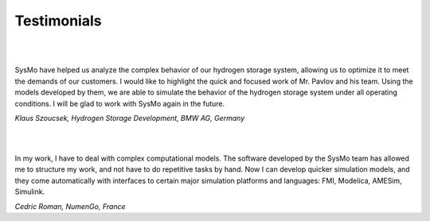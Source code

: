 ============
Testimonials
============

|
|

SysMo have helped us analyze the complex behavior of our hydrogen storage system, allowing us to optimize it to meet the demands of our customers. I would like to highlight the quick and focused work of Mr. Pavlov and his team. Using the models developed by them, we are able to simulate the behavior of the hydrogen storage system under all operating conditions. I will be glad to work with SysMo again in the future.

*Klaus Szoucsek, Hydrogen Storage Development, BMW AG, Germany*

|
|

In my work, I have to deal with complex computational models. The software developed by the SysMo team has allowed me to structure my work, and not have to do repetitive tasks by hand. Now I can develop quicker simulation models, and they come automatically with interfaces to certain major simulation platforms and languages: FMI, Modelica, AMESim, Simulink.

*Cedric Roman, NumenGo, France*